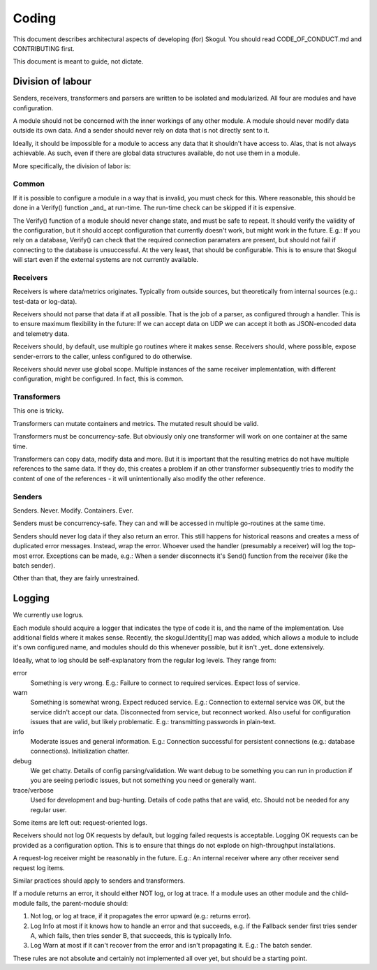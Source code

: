 Coding
======

This document describes architectural aspects of developing (for) Skogul.
You should read CODE_OF_CONDUCT.md and CONTRIBUTING first.

This document is meant to guide, not dictate.

Division of labour
------------------

Senders, receivers, transformers and parsers are written to be isolated and
modularized. All four are modules and have configuration.

A module should not be concerned with the inner workings of any other
module. A module should never modify data outside its own data. And a
sender should never rely on data that is not directly sent to it.

Ideally, it should be impossible for a module to access any data that it
shouldn't have access to. Alas, that is not always achievable. As such,
even if there are global data structures available, do not use them in a
module.

More specifically, the division of labor is:

Common
......

If it is possible to configure a module in a way that is invalid, you must
check for this. Where reasonable, this should be done in a Verify()
function _and_ at run-time. The run-time check can be skipped if it is
expensive.

The Verify() function of a module should never change state, and must be
safe to repeat. It should verify the validity of the configuration, but it
should accept configuration that currently doesn't work, but might work in
the future. E.g.: If you rely on a database, Verify() can check that the
required connection paramaters are present, but should not fail if
connecting to the database is unsuccessful. At the very least, that should
be configurable. This is to ensure that Skogul will start even if the
external systems are not currently available.

Receivers
.........

Receivers is where data/metrics originates. Typically from outside sources,
but theoretically from internal sources (e.g.: test-data or log-data).

Receivers should not parse that data if at all possible. That is the job of
a parser, as configured through a handler. This is to ensure maximum
flexibility in the future: If we can accept data on UDP we can accept it
both as JSON-encoded data and telemetry data.

Receivers should, by default, use multiple go routines where it makes
sense. Receivers should, where possible, expose sender-errors to the
caller, unless configured to do otherwise.

Receivers should never use global scope. Multiple instances of the same
receiver implementation, with different configuration, might be configured.
In fact, this is common.

Transformers
............

This one is tricky.

Transformers can mutate containers and metrics. The mutated result should
be valid.

Transformers must be concurrency-safe. But obviously only one transformer
will work on one container at the same time.

Transformers can copy data, modify data and more. But it is important that
the resulting metrics do not have multiple references to the same data. If
they do, this creates a problem if an other transformer subsequently tries
to modify the content of one of the references - it will unintentionally
also modify the other reference.

Senders
.......

Senders. Never. Modify. Containers. Ever.

Senders must be concurrency-safe. They can and will be accessed in multiple
go-routines at the same time.

Senders should never log data if they also return an error. This still
happens for historical reasons and creates a mess of duplicated error
messages. Instead, wrap the error. Whoever used the handler (presumably a
receiver) will log the top-most error. Exceptions can be made, e.g.: When a
sender disconnects it's Send() function from the receiver (like the batch
sender).

Other than that, they are fairly unrestrained.

Logging
-------

We currently use logrus.

Each module should acquire a logger that indicates the type of code it is,
and the name of the implementation. Use additional fields where it makes
sense. Recently, the skogul.Identity[] map was added, which allows a module
to include it's own configured name, and modules should do this whenever
possible, but it isn't _yet_ done extensively.

Ideally, what to log should be self-explanatory from the regular log
levels. They range from:

error
      Something is very wrong. E.g.: Failure to connect to required
      services. Expect loss of service.

warn
      Something is somewhat wrong. Expect reduced service. E.g.: Connection
      to external service was OK, but the service didn't accept our data.
      Disconnected from service, but reconnect worked.  Also useful for
      configuration issues that are valid, but likely problematic. E.g.:
      transmitting passwords in plain-text. 

info
      Moderate issues and general information. E.g.: Connection successful
      for persistent connections (e.g.: database connections).
      Initialization chatter.

debug
      We get chatty. Details of config parsing/validation. We want debug to
      be something you can run in production if you are seeing periodic
      issues, but not something you need or generally want.

trace/verbose
      Used for development and bug-hunting. Details of code paths that are
      valid, etc. Should not be needed for any regular user.

Some items are left out: request-oriented logs.

Receivers should not log OK requests by default, but logging failed
requests is acceptable. Logging OK requests can be provided as a
configuration option. This is to ensure that things do not explode on
high-throughput installations.

A request-log receiver might be reasonably in the future. E.g.: An internal
receiver where any other receiver send request log items.

Similar practices should apply to senders and transformers.

If a module returns an error, it should either NOT log, or log at trace. If
a module uses an other module and the child-module fails, the parent-module
should:

1. Not log, or log at trace, if it propagates the error upward (e.g.:
   returns error).
2. Log Info at most if it knows how to handle an error and that succeeds,
   e.g. if the Fallback sender first tries sender A, which fails, then
   tries sender B, that succeeds, this is typically Info.
3. Log Warn at most if it can't recover from the error and isn't
   propagating it. E.g.: The batch sender.

These rules are not absolute and certainly not implemented all over yet,
but should be a starting point.
